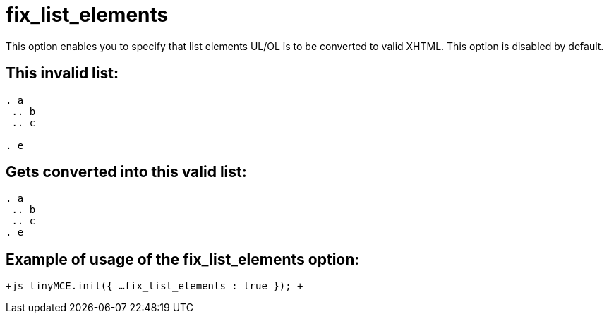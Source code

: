 :rootDir: ./../../
:partialsDir: {rootDir}partials/
= fix_list_elements

This option enables you to specify that list elements UL/OL is to be converted to valid XHTML. This option is disabled by default.

[[this-invalid-list]]
== This invalid list: 
anchor:thisinvalidlist[historical anchor]

```html

. a
 .. b
 .. c

. e

```

[[gets-converted-into-this-valid-list]]
== Gets converted into this valid list: 
anchor:getsconvertedintothisvalidlist[historical anchor]

```html

. a
 .. b
 .. c
. e

```

[[example-of-usage-of-the-fix_list_elements-option]]
== Example of usage of the fix_list_elements option: 
anchor:exampleofusageofthefix_list_elementsoption[historical anchor]

`+js
tinyMCE.init({
  ...
  fix_list_elements : true
});
+`
